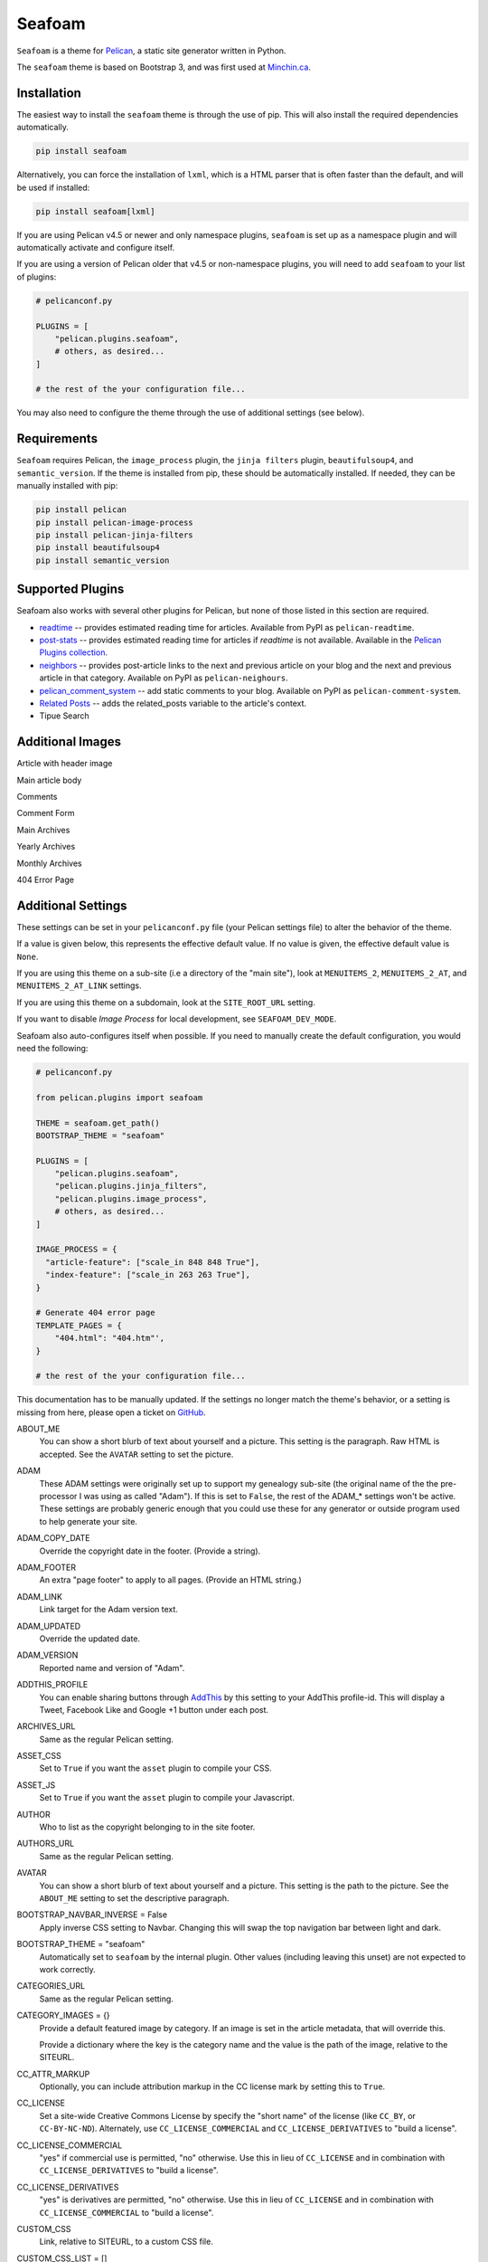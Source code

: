 =======
Seafoam
=======

.. image:: https://raw.githubusercontent.com/MinchinWeb/seafoam/master/docs/seafoam-logo-4x.png
    :align: center
    :alt: Seafoam Logo

``Seafoam`` is a theme for `Pelican <http://docs.getpelican.com/>`_,
a static site generator written in Python.

The ``seafoam`` theme is based on Bootstrap 3, and was first used at
`Minchin.ca <http://minchin.ca>`_. 

.. image:: https://github.com/MinchinWeb/seafoam/raw/master/docs/screenshots/2.6.0/front_page.png
    :align: center
    :alt: Front Page


Installation
------------

The easiest way to install the ``seafoam`` theme is through the use
of pip. This will also install the required dependencies automatically.

.. code-block:: sh

  pip install seafoam

Alternatively, you can force the installation of ``lxml``, which is a HTML
parser that is often faster than the default, and will be used if installed:

.. code-block:: sh

  pip install seafoam[lxml]

If you are using Pelican v4.5 or newer and only namespace plugins, ``seafoam``
is set up as a namespace plugin and will automatically activate and configure
itself.

If you are using a version of Pelican older that v4.5 or non-namespace plugins,
you will need to add ``seafoam`` to your list of plugins:

.. code-block:: python

  # pelicanconf.py

  PLUGINS = [
      "pelican.plugins.seafoam",
      # others, as desired...
  ]

  # the rest of the your configuration file...


You may also need to configure the theme through the use of additional settings
(see below).


Requirements
------------

``Seafoam`` requires Pelican, the ``image_process`` plugin, the ``jinja
filters`` plugin, ``beautifulsoup4``, and ``semantic_version``. If the theme is
installed from pip, these should be automatically installed. If needed, they
can be manually installed with pip:

.. code-block:: sh

   pip install pelican
   pip install pelican-image-process
   pip install pelican-jinja-filters
   pip install beautifulsoup4
   pip install semantic_version


Supported Plugins
-----------------

Seafoam also works with several other plugins for Pelican, but none of those
listed in this section are required.

- `readtime <https://pypi.python.org/pypi/pelican-readtime>`_ -- provides
  estimated reading time for articles. Available from PyPI as
  ``pelican-readtime``.
- `post-stats
  <https://github.com/getpelican/pelican-plugins/tree/master/post_stats>`_ --
  provides estimated reading time for articles if `readtime` is not available.
  Available in the `Pelican Plugins collection
  <https://github.com/getpelican/pelican-plugins/>`_.
- `neighbors <https://pypi.python.org/pypi/pelican-neighbors>`_ -- provides
  post-article links to the next and previous article on your blog and the
  next and previous article in that category. Available on PyPI as
  ``pelican-neighours``.
- `pelican_comment_system
  <https://bernhard.scheirle.de/posts/2014/March/29/static-comments-via-email/>`_
  -- add static comments to your blog. Available on PyPI as
  ``pelican-comment-system``.
- `Related Posts
  <https://github.com/getpelican/pelican-plugins/tree/master/related_posts>`_ --
  adds the related_posts variable to the article's context.
- Tipue Search


Additional Images
-----------------

Article with header image

.. image:: https://github.com/MinchinWeb/seafoam/raw/master/docs/screenshots/2.6.0/article_with_header.png
    :align: center
    :alt: Article with Header Image

Main article body

.. image:: https://github.com/MinchinWeb/seafoam/raw/master/docs/screenshots/2.6.0/article_body.png
    :align: center
    :alt: Article Body
    
Comments
    
.. image:: https://github.com/MinchinWeb/seafoam/raw/master/docs/screenshots/2.6.0/comments.png
    :align: center
    :alt: Comments

Comment Form

.. image:: https://github.com/MinchinWeb/seafoam/raw/master/docs/screenshots/2.6.0/comment_form.png
    :align: center
    :alt: Comment Form

Main Archives

.. image:: https://github.com/MinchinWeb/seafoam/raw/master/docs/screenshots/2.6.0/archives.png
    :align: center
    :alt: Main Archives

Yearly Archives

.. image:: https://github.com/MinchinWeb/seafoam/raw/master/docs/screenshots/2.6.0/archives-year.png
    :align: center
    :alt: Yearly Archives

Monthly Archives

.. image:: https://github.com/MinchinWeb/seafoam/raw/master/docs/screenshots/2.6.0/archives-month.png
    :align: center
    :alt: Monthly Archives

404 Error Page

.. image:: https://github.com/MinchinWeb/seafoam/raw/master/docs/screenshots/2.6.0/404.png
    :align: center
    :alt: 404 Error


Additional Settings
-------------------

These settings can be set in your ``pelicanconf.py`` file (your Pelican settings
file) to alter the behavior of the theme.

If a value is given below, this represents the effective default value. If no
value is given, the effective default value is ``None``.

If you are using this theme on a sub-site (i.e a directory of the "main site"),
look at ``MENUITEMS_2``, ``MENUITEMS_2_AT``, and ``MENUITEMS_2_AT_LINK``
settings.

If you are using this theme on a subdomain, look at the ``SITE_ROOT_URL``
setting.

If you want to disable *Image Process* for local development, see
``SEAFOAM_DEV_MODE``.

Seafoam also auto-configures itself when possible.  If you need to manually
create the default configuration, you would need the following:

.. code-block:: python

  # pelicanconf.py

  from pelican.plugins import seafoam

  THEME = seafoam.get_path()
  BOOTSTRAP_THEME = "seafoam"

  PLUGINS = [
      "pelican.plugins.seafoam",
      "pelican.plugins.jinja_filters",
      "pelican.plugins.image_process",
      # others, as desired...
  ]

  IMAGE_PROCESS = {
    "article-feature": ["scale_in 848 848 True"],
    "index-feature": ["scale_in 263 263 True"],
  }

  # Generate 404 error page
  TEMPLATE_PAGES = {
      "404.html": "404.htm"',
  }

  # the rest of the your configuration file...

This documentation has to be manually updated. If the settings no longer match
the theme's behavior, or a setting is missing from here, please open a ticket
on `GitHub <https://github.com/MinchinWeb/seafoam/issues>`_.

.. use the ".. data::" directive here for Sphinx output, but on GitHub, that just causes everything to disappear

ABOUT_ME
  You can show a short blurb of text about yourself and a picture. This setting
  is the paragraph. Raw HTML is accepted. See the ``AVATAR`` setting to set the
  picture.
ADAM
  These ADAM settings were originally set up to support my genealogy sub-site
  (the original name of the the pre-processor I was using as called "Adam"). If
  this is set to ``False``, the rest of the ADAM_* settings won't be active.
  These settings are probably generic enough that you could use these for any
  generator or outside program used to help generate your site.
ADAM_COPY_DATE
  Override the copyright date in the footer. (Provide a string).
ADAM_FOOTER
  An extra "page footer" to apply to all pages. (Provide an HTML string.)
ADAM_LINK
  Link target for the Adam version text.
ADAM_UPDATED
  Override the updated date.
ADAM_VERSION
  Reported name and version of "Adam". 
ADDTHIS_PROFILE
  You can enable sharing buttons through `AddThis <http://www.addthis.com/>`_
  by this setting to your AddThis profile-id. This will display a Tweet,
  Facebook Like and Google +1 button under each post.
ARCHIVES_URL
  Same as the regular Pelican setting.
ASSET_CSS
  Set to ``True`` if you want the ``asset`` plugin to compile your CSS.
ASSET_JS
  Set to ``True`` if you want the ``asset`` plugin to compile your Javascript.
AUTHOR
  Who to list as the copyright belonging to in the site footer.
AUTHORS_URL
  Same as the regular Pelican setting.
AVATAR
  You can show a short blurb of text about yourself and a picture. This setting
  is the path to the picture. See the ``ABOUT_ME`` setting to set the
  descriptive paragraph.
BOOTSTRAP_NAVBAR_INVERSE = False
  Apply inverse CSS setting to Navbar. Changing this will swap the top
  navigation bar between light and dark.
BOOTSTRAP_THEME = "seafoam"
  Automatically set to ``seafoam`` by the internal plugin. Other values
  (including leaving this unset) are not expected to work correctly.
CATEGORIES_URL
  Same as the regular Pelican setting.
CATEGORY_IMAGES = {}
  Provide a default featured image by category. If an image is set in the
  article metadata, that will override this.

  Provide a dictionary where the key is the category name and the value is the
  path of the image, relative to the SITEURL.
CC_ATTR_MARKUP
  Optionally, you can include attribution markup in the CC license mark by
  setting this to ``True``.
CC_LICENSE
  Set a site-wide Creative Commons License by specify the "short name" of the
  license (like ``CC_BY``, or ``CC-BY-NC-ND``). Alternately, use
  ``CC_LICENSE_COMMERCIAL`` and ``CC_LICENSE_DERIVATIVES`` to "build a
  license".
CC_LICENSE_COMMERCIAL
  "yes" if commercial use is permitted, "no" otherwise. Use this in lieu of
  ``CC_LICENSE`` and in combination with ``CC_LICENSE_DERIVATIVES`` to "build a
  license".
CC_LICENSE_DERIVATIVES
  "yes" is derivatives are permitted, "no" otherwise. Use this in lieu of
  ``CC_LICENSE`` and in combination with ``CC_LICENSE_COMMERCIAL`` to "build a
  license".
CUSTOM_CSS
  Link, relative to SITEURL, to a custom CSS file.
CUSTOM_CSS_LIST = []
  Custom CSS to load; can be either absolute links, or relative links. If the
  listed item starts with ``//``, ``http://``, ``https://``, it is assumed to
  be absolute link and added as-is to the markup. Otherwise, the link is
  assumed to be relative to SITEURL.
CUSTOM_JS_LIST = []
  Custom Javascript to load; can be either scripts, absolute links, or relative
  links. If the listed item starts with ``<script``, then the item is assumed
  to be the contents of a script, including opening and closing tags, and so
  added to the pages' markup directly. If the listed item starts with ``//``,
  ``http://``, ``https://``, it is assumed to be absolute link and added as-is
  to the markup. Otherwise, the link is assumed to be relative to SITEURL.

  See also ``CUSTOM_JS_LIST_HEAD`` and ``JQUERY_JS_IN_HEAD``.
CUSTOM_JS_LIST_HEAD = []
  Exactly the same format as ``CUSTOM_JS_LIST``, but is added to the pages'
  ``<head>`` section rather than the end of the page. Generally, you will want
  to put your Javascript at the end of the page (i.e. in ``CUSTOM_JS_LIST``
  rather than here), as any Javascript referenced here must generally be
  completely loaded before the page will start being rendered.
  
  When ``JQUERY_JS_IN_HEAD == True`` (not the default), JQuery is listed before
  the other scripts listed here.
  
  See also ``CUSTOM_JS_LIST`` and ``JQUERY_JS_IN_HEAD``.
DEFAULT_LANG
  .
DISPLAY_BREADCRUMBS = False
  Display Breadcrumbs on site.

  See also ``MENUITEMS_2_AT`` and ``MENUITEMS_2_AT_LINK`` settings.
DISPLAY_CATEGORIES_ON_MENU
  Include categories on the main site menu.
DISPLAY_CATEGORIES_ON_SIDEBAR
  Include a listing of categories on the sidebar (assuming the sidebar is
  active; see ``HIDE_SIDEBAR`` setting)
DISPLAY_PAGES_ON_MENU
  Include a listing of pages on the sidebar (assuming the sidebar is active;
  see ``HIDE_SIDEBAR`` setting)
DISPLAY_RECENT_POSTS_ON_SIDEBAR
  Include a listing of recent posts on the sidebar (assuming the sidebar is
  active; see ``HIDE_SIDEBAR`` setting). Also see the ``RECENT_POST_COUNT``
  setting.
DISPLAY_TAGS_INLINE
  .
DISPLAY_TAGS_ON_SIDEBAR = True
  Include a listing of tags on the sidebar (assuming the sidebar is active;
  see ``HIDE_SIDEBAR`` setting)
DISQUS_DISPLAY_COUNTS
  Display the number of comments (assuming Disqus comments are active; see
  ``DISQUS_SITENAME`` settings)
DISQUS_ID_PREFIX_SLUG
  Set this to ``True`` if you have configured your article URLs such that the
  slug alone will likely not be unique. Ignored if ``DISQUS_NO_ID`` is ``True``.
DISQUS_NO_ID
  This theme sets identifiers for each article's comment threads. If you are
  switching from a theme that doesn't (such as the Pelican built-in default)
  this will result in existing comments getting lost. To prevent this, set
  this setting to ``True``.
DISQUS_SITENAME
  Set to your Disqus sitename to activate Disqus comments on your site.

  You can also enable Disqus comments for pages. This is a per-page setting you
  can control by adding a field comments to you pages' metadata. Set it to
  enabled to enable comments for that page. Comment-threads for pages will have
  an id that is prefixed by ``page-``.

  You will probably only use this or the Pelican Comment System; odd results
  may come if you try to use both together. See the ``PELICAN_COMMENT_SYSTEM``
  setting.
DOCUTIL_CSS
  If you're using reStructuredText for writing articles and pages, you can
  include the extra CSS styles that are used by the docutils-generated HTML by
  setting this to ``True``. This can be done as a global setting or setting it
  in the metadata of a specific article or page.
FAVICON
  The location of your site's FavIcon, relative to the SITEURL.
FEED_ALL_ATOM
  Same as the regular Pelican setting. If set, a link to your Atom feed will
  appear in the site's HTML header and as a link in the footer of the site.
FEED_ALL_RSS
  Same as the regular Pelican setting. If set, a link to your RSS feed will
  appear in the site's HTML header.
GITHUB_REPO_COUNT = 5
  See ``GITHUB_USER`` setting.
GITHUB_SHOW_USER_LINK
  See ``GITHUB_USER`` setting.
GITHUB_SKIP_FORK = False
  See ``GITHUB_USER`` setting.
GITHUB_USER
  The theme can show your most recently active GitHub repos in the sidebar. To
  enable, set this to you GitHub username. Appearance and behavior can be
  controlled using the ``GITHUB_REPO_COUNT``, ``GITHUB_SKIP_FORK``, and 
  ``GITHUB_SHOW_USER_LINK`` variables.
GOOGLE_ANALYTICS
  Used to activate "classic" Google Analytics. Set this to your account's Google
  Analytics ID. Although this setting doesn't conflict with
  ``GOOGLE_ANALYTICS_UNIVERSAL``, you will in most cases only use one or the
  other.
GOOGLE_ANALYTICS_UNIVERSAL
  Used to activate "universal" Google Analytics (this is the new version). Set
  this to your account's ID (a number). Also set
  ``GOOGLE_ANALYTICS_UNIVERSAL_PROPERTY``. Although this setting doesn't
  conflict with ``GOOGLE_ANALYTICS``, you will in most cases only use one or
  the other.
GOOGLE_ANALYTICS_UNIVERSAL_PROPERTY
  Set this to the Google Analytics "property" this site represents. See also
  (and set) ``GOOGLE_ANALYTICS_UNIVERSAL``.
HIDE_SIDEBAR = False
  Hides the sidebar, and all it's contents. Also review the settings
  ``DISPLAY_CATEGORIES_ON_SIDEBAR``, ``DISPLAY_RECENT_POSTS_ON_SIDEBAR``,
  ``DISPLAY_TAGS_ON_SIDEBAR``, ``GITHUB_USER``, ``LINKS``, and
  ``TWITTER_USERNAME``.
HIDE_SITENAME = False
  Hides the sitename in the site navbar.
IMAGE_PROCESS = {"article-feature": ["scale_in 848 848 True"], "index-feature": ["scale_in 263 263 True"],}
  Used by the *image process* plugin. The "article-feature" and "index-feature"
  configurations are set by the included plugin if not set in your
  configuration to something else.
INDEX_COPY_DATE
  Copyright date to display on the index page (homepage) of the site.
JQUERY_JS_IN_HEAD = False
  Bootstrap depends on JQuery. Typically, good practice is to load all your
  Javascript from the end of your page. However, in certain cases, I've needed
  to load JQuery sooner. So this moves loading JQuery from the end of the page
  to the header. When active, JQuery is listed before the other scripts in
  ``CUSTOM_JS_LIST_HEAD``. See also ``CUSTOM_JS_LIST_HEAD``.
LINKS = []
  Extra links to display sidebar. Provide a list of tuples of the form
  ``('name', 'link')``.
MENUITEMS
  Extra items to add to the menu. Provide a list of tuples of the form
  ``(title, link, icon)``. ``link`` is absolute, so build them using SITEURL, 
  if needed. ``icon`` here is of the form of the CSS classes to be used; e.g.
  ``'fa fa-fw fa-pencil'``. ``icon`` can be set to ``None``.

  If this is set, the working assumption is that the site you are generating is
  a "sub-site".
MENUITEMS_2
  Extra items you want added as a sub-menu. Use in conjunction with the
  ``MENUITEMS_2_AT`` setting. Provide a list of tuples of the form
  ``(title, link, icon)``. ``link`` is absolute, so build them using SITEURL, 
  if needed. ``icon`` here is of the form of the CSS classes to be used; e.g.
  ``'fa fa-fw fa-pencil'``. ``icon`` can be set to ``None``.

  This setting is working on the assumption that your generated site in going
  into a subdirectory of your "main" site.
MENUITEMS_2_AT
  If ``MENUITEMS_2`` is set, under which (main) menu item are these to be
  displayed. This should match a "name" of one of the items on ``MENUITEMS``;
  if no match is found, these sub-menu items will not be displayed.

  When set and Breadcrumbs are enabled, all items on the site are shown to be
  under both "home" (linked to at the ``SITE_ROOT_URL``) and ``MENUITEMS_2_AT``
  (linked to at ``MENUITEMS_2_AT_LINK``).
MENUITEMS_2_AT_LINK
  When set and Breadcrumbs are enabled, all items on the site are shown to be
  under both "home" (linked to at the ``SITE_ROOT_URL``) and ``MENUITEMS_2_AT``
  (linked to at ``MENUITEMS_2_AT_LINK``).
NAVBAR_ON_TOP = False
  If True, the navigation menu is on top. If False, the navigation menu is
  vertical on the left side of the page. Default is False.
NEIGHBORS
  Activates the links to the next and previous articles, both in the "all
  posts" index and the category-specific index. Requires the
  `neighbors <https://pypi.python.org/pypi/pelican-neighbors>`_ to be both
  installed and activated (i.e. listed under ``PLUGINS``).
OPEN_GRAPH_FB_APP_ID
  You can use this setting to provide a Facebook *app id*. See the
  ``USE_OPEN_GRAPH`` setting.
OPEN_GRAPH_IMAGE
  A default image to use with Open Graph. This is a filepath relative to your
  SITEURL. See the ``USE_OPEN_GRAPH`` setting.
PAGINATOR_LIMIT = 8
  Number of page number links to appear of the main "index" page of your
  blog. The default of 8 results in showing a link to page 1, links the
  three previous pages (8 divided by 2 and rounded down), a number
  representing the current page, links to the next three pages, and a link
  to the last page.
PDF_PROCESSOR
  .
PELICAN_COMMENT_SYSTEM = False
  Set this to ``True`` to active the
  `pelican_comment_system <https://bernhard.scheirle.de/posts/2014/March/29/static-comments-via-email/>`_.

  The Pelican Comment System has
  `further settings <https://github.com/Scheirle/pelican_comment_system/blob/master/doc/installation.md>`_
  that are not used directly by the theme.

  You will probably only use this or Disqus; odd results may come if you try to
  use both together. See also the ``DISQUS_SITENAME`` setting.
PELICAN_COMMENT_SYSTEM_DISPLAY_COUNTS = True
  Whether to display the number of comments
PELICAN_COMMENT_SYSTEM_EMAIL_DOMAIN
  The domain name of the email where you want the comments to be emailed to
  (i.e. the part after the ``@`` sign). See the
  ``PELICAN_COMMENT_SYSTEM_EMAIL_USER`` and ``PELICAN_COMMENT_SYSTEM``
  settings.
PELICAN_COMMENT_SYSTEM_EMAIL_USER
  The username of the email where you want the comments to be emailed to (i.e.
  the part before the ``@`` sign). See the
  ``PELICAN_COMMENT_SYSTEM_EMAIL_DOMAIN`` and ``PELICAN_COMMENT_SYSTEM``
  setting.
PELICAN_COMMENT_SYSTEM_FEED, PELICAN_COMMENT_SYSTEM_FEED_ALL
  Used internally to generate links to the Comment RSS/Atoms feeds.
PELICAN_COMMENT_SYSTEM_IDENTICON_SIZE = 72
  The size of the Identicons generated by the Pelican Comment System.
PIWIK_SITE_ID
  Used for Piwik site analytics.
PIWIK_SSL_URL = PIWIK_URL
  Used for Piwik site analytics.
PIWIK_URL
  Used for Piwik site analytics.
PLUGINS
  Same as the regular Pelican setting. If you set this, be sure to include the
  internal plugin ``pelican.plugins.seafoam`` to get the theme to
  auto-configure itself.
PRJCT
  Set to ``TRUE`` to active `prjct <https://github.com/MinchinWeb/prjct>`_
  support. Recommended segment to include in your ``pelicanconf.py``:

  .. code-block:: python

    # pelicanconf.py

    import prjct

    PRJCT = True
    PRJCT_TODO, PRJCT_DONE = prjct.todo_export.to_html_dicts()
    PRJCT_PROJECTS = prjct.multi_source.project_list()
    PRJCT_ACTIVE_PROJECTS = prjct.multi_source.active_project_list()
    PRJCT_SOMEDAY_PROJECTS = prjct.config.someday_projects()
    PRJCT_COMPLETED_PROJECTS = prjct.config.completed_projects()
    PRJCT_DESC = prjct.descriptions.to_html_dict(
        markdown_extension_config=MARKDOWN['extension_configs']
    )
    PRJCT_VERSION = prjct.__version__
    PRJCT_FOOTER_URL = prjct.__url__

  Also add prjct to our direct templates list.
PRJCT_ACTIVE_PROJECTS
  A list of *active* projects. Used to sort projects on the main prjct page.
  See the ``PRJCT`` setting.
PRJCT_COMPLETED_PROJECTS
  A list of *active* projects. Used to sort projects on the main prjct page.
  See the ``PRJCT`` setting.
PRJCT_DESC
  A dictionary of descriptions for each project, where the key is the name of
  the project, and will match the *tag* page where the output appears. The
  return value is assumed to be a valid HTML segment. See the ``PRJCT``
  setting.
PRJCT_DONE
  A dictionary of done to-do items for each project, where the key is the name
  of the project, and will match the *tag* page where the output appears. The
  return value is assumed to be a valid HTML segment. See the ``PRJCT``
  setting.
PRJCT_FOOTER_URL = 'https://github.com/MinchinWeb/prjct'
  *prjct* URL used for link displayed in footer. See the ``PRJCT`` setting.
PRJCT_SOMEDAY_PROJECTS
  A list of *active* projects. Used to sort projects on the main prjct page.
  See the ``PRJCT`` setting.
PRJCT_TODO
  A dictionary of open to-do items for each project, where the key is the name
  of the project, and will match the *tag* page where the output appears. The
  return value is assumed to be a valid HTML segment. See the ``PRJCT``
  setting.
PRJCT_VERSION = ''
  *prjct* version displayed in footer. See the ``PRJCT`` setting.
PYGMENTS_STYLE = 'native'
  This setting is currently ignored, and my preferred Pygments style is
  included directly into the Seafoam CSS.
RECENT_POST_COUNT = 5
  Number of recent posts to display on the sidebar. See the
  ``DISPLAY_RECENT_POSTS_ON_SIDEBAR`` setting.
RELATED_POSTS_TEXT = 'Related Posts:'
  Header for related posts listing. Requires that the
  `Related Posts Plugin <https://github.com/getpelican/pelican-plugins/tree/master/related_posts>`_
  be active.
SEAFOAM_DEV_MODE = False
  Enable this to speed local development by (effectively) disabling the *Image
  Process* plugin. If you disable this in your ``pelicanconf.py``, you'll
  likely want to activate it in your ``publishconf.py`` file.
SEAFOAM_ENCODING = "uft-8"
  The encoding that Beautiful Soup uses when run by the internal plugin.
SEAFOAM_PARSER = "html.parser"
  Will be set to "lxml" is it is installed (which is the case with the most
  recent versions of the required ``image-process`` plugin).

  This is the parser that Beautiful Soup uses when run by the internal plugin.
SEAFOAM_URL = "http://blog.minchin.ca/label/seafoam/"
  The project url of the them (automatically provided by the bundled plugin).
SEAFOAM_VERSION = pelican.plugins.seafoam.__version__
  The version of the them (automatically provided by the bundled plugin).
SITELOGO
  Link to the site logo (displayed in the navbar). This is relative to the
  SITEURL.
SITELOGO_SIZE
  The width of the site logo in the navbar. Can be set to any valid CSS value
  (i.e. %, em, px, etc). I have had good luck setting this to ``100%``.
SITENAME
  The name of your site, displayed in the navbar.
SITEURL
  Same as the Pelican setting. Set this to where this Pelican site is actually
  hosted. Also see the ``SITE_ROOT_URL`` setting.
SITE_ROOT_URL = SITEURL
  Use this if you're hosting a subsite of some sort. This is where the links in
  logo in the navbar and the home icon in the breadcrumbs will point to. See
  also the ``MENUITEMS_2_AT`` setting.
SOCIAL
  A list of your social media sites to be listed in the sidebar. Should he a
  list of tuples in the form ('social network name', 'full link to profile').
  The theme will display the logo of the network. See the ``HIDE_SIDEBAR``
  setting.
TAGS_TEXT = "Tags"
  Text used as the header to "Tags" (articles can be filed under multiple tags,
  but assumes to be under a single (or no) category. Assumed to be plural.
TAGS_URL
  Same as the Pelican setting.
TEMPLATE_PAGES = {"404.html": "404.html",}
  Same as the Pelican setting. Automatically set by the internal plugin to
  enable a 404 error page on GitHub pages (and perhaps elsewhere).
THEME = pelican.plugins.seafoam.get_path()
  Same as the Pelican setting. Automatically set by the internal plugin.
THEME_STATIC_DIR
  Same as the Pelican setting.
TWITTER_USERNAME
  You can optionally provide a this which will be used to set the Twitter
  username for the site and for the content creator.
TWITTER_WIDGET_ID
  The theme can show your twitter timeline in the sidebar. To enable, provide a
  ``TWITTER_USERNAME`` and a ``TWITTER_WIDGET_ID``.

  To get a ``TWITTER_WIDGET_ID``, go to:
  `https://twitter.com/settings/widgets <https://twitter.com/settings/widgets>`_
  and select *Create new*. You'll find the ``TWITTER_WIDGET_ID`` under the html
  or in the site url:

  https://twitter.com/settings/widgets/TWITTER_WIDGET_ID/edit
TYPOGRIFY
  Whether to activate Typography. Tyopgraphy is a library that automatically
  adds a number of typographical flourishes. The necessary CSS is automatically
  included in the *seafoam* CSS.

  The Typography Python library will needs to be installed, which is
  installable via pip: ``pip install typogrify``

  Note that with Pelican 3.6, activating both the Pelican Comment System and
  Typography at the same time cause issues. This issue was fixed in Pelican
  3.7.
USE_OPEN_GRAPH = True
  In order to make the Facebook "like" button and other social sharing options
  work better, the template contains Open Graph metatags like
  ``<meta property="og:type" content="article"/>``. You can disable them by
  setting this to ``False``.

  See also ``OPEN_GRAPH_FB_APP_ID``, and ``OPEN_GRAPH_FB_APP_ID``
  settings.

It may also be helpful to review the
`settings for Pelican itself <http://docs.getpelican.com/en/3.7.1/settings.html>`_.

On articles, the theme also looks for the ``image`` metadata setting to provide
the "featured image* for the article.


Known Issues
------------

- activating both Typogrify and the Pelican Comment System on Pelican 3.6
  causes issues. This issue has been fixed in Pelican 3.7.

Credits
-------

Original theme developed by `Daan Debie <http://dandydev.net/>`_.

The idea that a theme could be installed as a Python package by `Jeff
Forcier <http://bitprophet.org/>`_'s `Alabaster theme
<https://github.com/bitprophet/alabaster>`_ for Sphinx.
